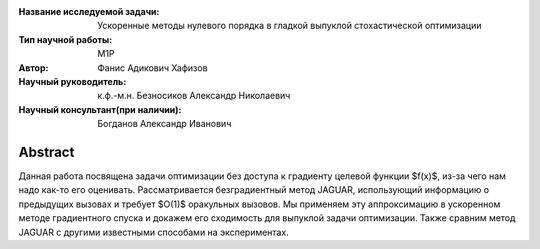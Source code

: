 |test| |codecov| |docs|

.. |test| image:: https://github.com/intsystems/ProjectTemplate/workflows/test/badge.svg
    :target: https://github.com/intsystems/ProjectTemplate/tree/master
    :alt: Test status
    
.. |codecov| image:: https://img.shields.io/codecov/c/github/intsystems/ProjectTemplate/master
    :target: https://app.codecov.io/gh/intsystems/ProjectTemplate
    :alt: Test coverage
    
.. |docs| image:: https://github.com/intsystems/ProjectTemplate/workflows/docs/badge.svg
    :target: https://intsystems.github.io/ProjectTemplate/
    :alt: Docs status


.. class:: center

    :Название исследуемой задачи: Ускоренные методы нулевого порядка в гладкой выпуклой стохастической оптимизации
    :Тип научной работы: M1P
    :Автор: Фанис Адикович Хафизов
    :Научный руководитель: к.ф.-м.н. Безносиков Александр Николаевич
    :Научный консультант(при наличии): Богданов Александр Иванович

Abstract
========

Данная работа посвящена задачи оптимизации без доступа к градиенту целевой функции $f(x)$, из-за чего нам надо как-то его оценивать. Рассматривается безградиентный метод JAGUAR, использующий информацию о предыдущих вызовах и требует $O(1)$ оракульных вызовов. Мы применяем эту аппроксимацию в ускоренном методе градиентного спуска и докажем его сходимость для выпуклой задачи оптимизации. Также сравним метод JAGUAR с другими известными способами на экспериментах.
